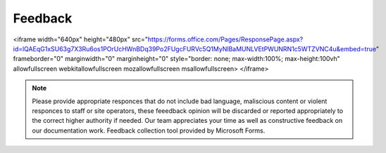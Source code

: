 
**Feedback**
=================================


.. raw:: html

<iframe width="640px" height="480px" src="https://forms.office.com/Pages/ResponsePage.aspx?id=lQAEqG1xSU63g7X3Ru6os1POrUcHWnBDq39Po2FUgcFURVc5Q1MyNlBaMUNLVEtPWUNRN1c5WTZVNC4u&embed=true" frameborder="0" marginwidth="0" marginheight="0" style="border: none; max-width:100%; max-height:100vh" allowfullscreen webkitallowfullscreen mozallowfullscreen msallowfullscreen> </iframe>

.. Note:: Please provide appropriate responces that do not include bad language, maliscious content or violent responces to staff or site operators, these feeedback opinion will be discarded or reported appropriately to the correct higher authority if needed. Our team appreciates your time as well as constructive feedback on our documentation work. Feedback collection tool provided by Microsoft Forms. 
